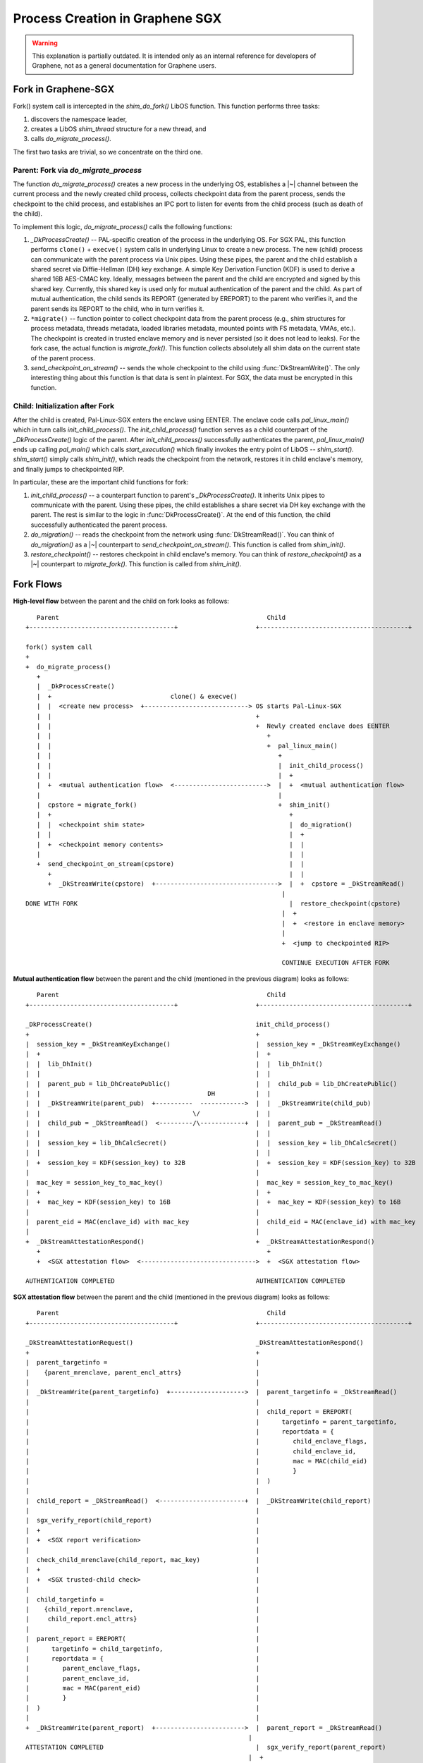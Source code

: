 Process Creation in Graphene SGX
================================

.. warning::

   This explanation is partially outdated. It is intended only as an internal
   reference for developers of Graphene, not as a general documentation for
   Graphene users.

.. highlight:: text

Fork in Graphene-SGX
--------------------

Fork() system call is intercepted in the `shim_do_fork()` LibOS function.
This function performs three tasks:

#. discovers the namespace leader,
#. creates a LibOS `shim_thread` structure for a new thread, and
#. calls `do_migrate_process()`.

The first two tasks are trivial, so we concentrate on the third one.


Parent: Fork via `do_migrate_process`
^^^^^^^^^^^^^^^^^^^^^^^^^^^^^^^^^^^^^
The function `do_migrate_process()` creates a new process in the
underlying OS, establishes a |~| channel between the current process and the
newly created child process, collects checkpoint data from the parent process,
sends the checkpoint to the child process, and establishes an IPC port to listen
for events from the child process (such as death of the child).

To implement this logic, `do_migrate_process()` calls the following
functions:

#. `_DkProcessCreate()` -- PAL-specific creation of the process in the
   underlying OS. For SGX PAL, this function performs ``clone()`` + ``execve()``
   system calls in underlying Linux to create a new process. The new (child)
   process can communicate with the parent process via Unix pipes. Using these
   pipes, the parent and the child establish a shared secret via Diffie-Hellman
   (DH) key exchange. A simple Key Derivation Function (KDF) is used to derive
   a shared 16B AES-CMAC key. Ideally, messages between the parent and the child
   are encrypted and signed by this shared key. Currently, this shared key is
   used only for mutual authentication of the parent and the child. As part of
   mutual authentication, the child sends its REPORT (generated by EREPORT) to
   the parent who verifies it, and the parent sends its REPORT to the child, who
   in turn verifies it.

#. ``*migrate()`` -- function pointer to collect checkpoint data from the parent
   process (e.g., shim structures for process metadata, threads metadata, loaded
   libraries metadata, mounted points with FS metadata, VMAs, etc.). The
   checkpoint is created in trusted enclave memory and is never persisted (so it
   does not lead to leaks). For the fork case, the actual function is
   `migrate_fork()`. This function collects absolutely all shim data on
   the current state of the parent process.

#. `send_checkpoint_on_stream()` -- sends the whole checkpoint to the
   child using :func:`DkStreamWrite()`. The only interesting thing about this
   function is that data is sent in plaintext. For SGX, the data must be
   encrypted in this function.


Child: Initialization after Fork
^^^^^^^^^^^^^^^^^^^^^^^^^^^^^^^^
After the child is created, Pal-Linux-SGX enters the enclave using EENTER. The
enclave code calls `pal_linux_main()` which in turn calls
`init_child_process()`. The `init_child_process()` function serves
as a child counterpart of the `_DkProcessCreate()` logic of the parent.
After `init_child_process()` successfully authenticates the parent,
`pal_linux_main()` ends up calling `pal_main()` which calls
`start_execution()` which finally invokes the entry point of LibOS --
`shim_start()`. `shim_start()` simply calls `shim_init()`,
which reads the checkpoint from the network, restores it in child enclave's
memory, and finally jumps to checkpointed RIP.

In particular, these are the important child functions for fork:

#. `init_child_process()` -- a counterpart function to parent's
   `_DkProcessCreate()`. It inherits Unix pipes to communicate with the parent.
   Using these pipes, the child establishes a share secret via DH key exchange
   with the parent. The rest is similar to the logic in
   :func:`DkProcessCreate()`. At the end of this function, the child
   successfully authenticated the parent process.

#. `do_migration()` -- reads the checkpoint from the network using
   :func:`DkStreamRead()`. You can think of `do_migration()` as
   a |~| counterpart to `send_checkpoint_on_stream()`. This function is
   called from `shim_init()`.

#. `restore_checkpoint()` -- restores checkpoint in child enclave's
   memory. You can think of `restore_checkpoint()` as a |~| counterpart
   to `migrate_fork()`. This function is called from `shim_init()`.


Fork Flows
----------

**High-level flow** between the parent and the child on fork looks as follows::

      Parent                                                        Child
   +---------------------------------------+                     +----------------------------------------+

   fork() system call
   +
   +  do_migrate_process()
      +
      |  _DkProcessCreate()
      |  +                                clone() & execve()
      |  |  <create new process>  +----------------------------> OS starts Pal-Linux-SGX
      |  |                                                       +
      |  |                                                       +  Newly created enclave does EENTER
      |  |                                                          +
      |  |                                                          +  pal_linux_main()
      |  |                                                             +
      |  |                                                             |  init_child_process()
      |  |                                                             |  +
      |  +  <mutual authentication flow>  <------------------------->  |  +  <mutual authentication flow>
      |                                                                |
      |  cpstore = migrate_fork()                                      +  shim_init()
      |  +                                                                +
      |  |  <checkpoint shim state>                                       |  do_migration()
      |  |                                                                |  +
      |  +  <checkpoint memory contents>                                  |  |
      |                                                                   |  |
      +  send_checkpoint_on_stream(cpstore)                               |  |
         +                                                                |  |
         +  _DkStreamWrite(cpstore)  +--------------------------------->  |  +  cpstore = _DkStreamRead()
                                                                        |
   DONE WITH FORK                                                         |  restore_checkpoint(cpstore)
                                                                        |  +
                                                                        |  +  <restore in enclave memory>
                                                                        |
                                                                        +  <jump to checkpointed RIP>

                                                                        CONTINUE EXECUTION AFTER FORK

**Mutual authentication flow** between the parent and the child (mentioned in
the previous diagram) looks as follows::

      Parent                                                        Child
   +---------------------------------------+                     +----------------------------------------+

   _DkProcessCreate()                                            init_child_process()
   +                                                             +
   |  session_key = _DkStreamKeyExchange()                       |  session_key = _DkStreamKeyExchange()
   |  +                                                          |  +
   |  |  lib_DhInit()                                            |  |  lib_DhInit()
   |  |                                                          |  |
   |  |  parent_pub = lib_DhCreatePublic()                       |  |  child_pub = lib_DhCreatePublic()
   |  |                                             DH           |  |
   |  |  _DkStreamWrite(parent_pub)  +----------  ------------>  |  |  _DkStreamWrite(child_pub)
   |  |                                         \/               |  |
   |  |  child_pub = _DkStreamRead()  <---------/\------------+  |  |  parent_pub = _DkStreamRead()
   |  |                                                          |  |
   |  |  session_key = lib_DhCalcSecret()                        |  |  session_key = lib_DhCalcSecret()
   |  |                                                          |  |
   |  +  session_key = KDF(session_key) to 32B                   |  +  session_key = KDF(session_key) to 32B
   |                                                             |
   |  mac_key = session_key_to_mac_key()                         |  mac_key = session_key_to_mac_key()
   |  +                                                          |  +
   |  +  mac_key = KDF(session_key) to 16B                       |  +  mac_key = KDF(session_key) to 16B
   |                                                             |
   |  parent_eid = MAC(enclave_id) with mac_key                  |  child_eid = MAC(enclave_id) with mac_key
   |                                                             |
   +  _DkStreamAttestationRespond()                              +  _DkStreamAttestationRespond()
      +                                                             +
      +  <SGX attestation flow>  <------------------------------->  +  <SGX attestation flow>

   AUTHENTICATION COMPLETED                                      AUTHENTICATION COMPLETED

**SGX attestation flow** between the parent and the child (mentioned in the
previous diagram) looks as follows::

      Parent                                                        Child
   +---------------------------------------+                     +----------------------------------------+

   _DkStreamAttestationRequest()                                 _DkStreamAttestationRespond()
   +                                                             +
   |  parent_targetinfo =                                        |
   |    {parent_mrenclave, parent_encl_attrs}                    |
   |                                                             |
   |  _DkStreamWrite(parent_targetinfo)  +-------------------->  |  parent_targetinfo = _DkStreamRead()
   |                                                             |
   |                                                             |  child_report = EREPORT(
   |                                                             |      targetinfo = parent_targetinfo,
   |                                                             |      reportdata = {
   |                                                             |         child_enclave_flags,
   |                                                             |         child_enclave_id,
   |                                                             |         mac = MAC(child_eid)
   |                                                             |         }
   |                                                             |  )
   |                                                             |
   |  child_report = _DkStreamRead()  <-----------------------+  |  _DkStreamWrite(child_report)
   |                                                             |
   |  sgx_verify_report(child_report)                            |
   |  +                                                          |
   |  +  <SGX report verification>                               |
   |                                                             |
   |  check_child_mrenclave(child_report, mac_key)               |
   |  +                                                          |
   |  +  <SGX trusted-child check>                               |
   |                                                             |
   |  child_targetinfo =                                         |
   |    {child_report.mrenclave,                                 |
   |     child_report.encl_attrs}                                |
   |                                                             |
   |  parent_report = EREPORT(                                   |
   |      targetinfo = child_targetinfo,                         |
   |      reportdata = {                                         |
   |         parent_enclave_flags,                               |
   |         parent_enclave_id,                                  |
   |         mac = MAC(parent_eid)                               |
   |         }                                                   |
   |  )                                                          |
   |                                                             |
   +  _DkStreamWrite(parent_report)  +------------------------>  |  parent_report = _DkStreamRead()
                                                               |
   ATTESTATION COMPLETED                                         |  sgx_verify_report(parent_report)
                                                               |  +
                                                               |  +  <SGX report verification>
                                                               |
                                                               |  check_parent_mrenclave(parent_report, mac_key)
                                                               |  +
                                                               +  +  <SGX trusted-parent check>

                                                               ATTESTATION COMPLETED

(The current source code contains `att` -- the attestation structure describing
the child/parent process. This `att` wrapper around SGX report is redundant. In
the diagram above, it is omitted.)


**SGX report verification** logic (mentioned in the previous diagram) looks as
follows::

      Parent and child
   +---------------------------------------------------------+

   sgx_verify_report(report)
   +
   |  report_key = EGETKEY(keyrequest = {
   |                         keyname = REPORT_KEY,
   |                         keyid   = report.keyid})
   |
   |  check_mac = MAC(all report except keyid) with report_key
   |
   |  check_mac == report.mac ?
   |    +-------------------------------------------------+
   |    |  Proof that received report was generated by    |
   |    |  the legitimate (and same) SGX machine.         |
   |    |  Report fields can be trusted (e.g., MRENCLAVE) |
   +    +-------------------------------------------------+

   REPORT VERIFIED

**SGX trusted-child / trusted-parent check** (mentioned in the previous diagram)
looks as follows::

      Parent                                                        Child
   +---------------------------------------------------+         +---------------------------------------------------+

   check_child_mrenclave(child_report, mac_key)                  check_parent_mrenclave(parent_report, mac_key)
   +                                                             +
   |  check_child_eid = MAC(                                     |  check_parent_eid = MAC(
   |      child_report.reportdata.child_enclave_id)              |      parent_report.reportdata.parent_enclave_id)
   |      with mac_key                                           |      with mac_key
   |                                                             |
   |  check_child_eid == child_report.reportdata.mac ?           |  check_parent_eid == parent_report.reportdata.mac ?
   |    +---------------------------------------------+          |    +---------------------------------------------+
   |    |  Proof that the child posseses the same     |          |    |  Proof that the parent posseses the same    |
   |    |  shared key (derived from DH key exchange)  |          |    |  shared key (derived from DH key exchange)  |
   |    +---------------------------------------------+          |    +---------------------------------------------+
   |                                                             |
   |  child_report.mrenclave == parent_mrenclave ?               +  <MISSING: need a check that the parent is trusted>
   |
   |  OR                                                         TRUSTED-PARENT CHECK COMPLETED
   |
   |  child_report.mrenclave IN trusted_children ?
   |    +----------------------------------------------+
   |    |  Proof that child is either the same enclave |
   |    |  or one of the trusted children enclaves     |
   |    |  specified in the manifest                   |
   +    +----------------------------------------------+

   TRUSTED-CHILD CHECK COMPLETED

Notes for the above diagrams:

- Diffie-Hellman is implemented using mbedTLS primitives. The configuration
  parameters are MBEDTLS_DHM_RFC3526_MODP_2048_P,
  MBEDTLS_DHM_RFC3526_MODP_2048_G, DH_SIZE=256.

- The Key Derivation Function (KDF) used here is very simple: it XORs 32B/16B
  chunks of the input key to produce a 32B/16B output key. This KDF is weak.

- The MAC function is actually AES-CMAC of mbedTLS. For the 16B mac-key, it uses
  the MBEDTLS_CIPHER_AES_128_ECB cipher. The format in the diagram is `MAC(data1
  || data2) with mac-key`.

- `enclave_id` is the Enclave Identifier -- a 64-bit random number generated as
  part of the app initialization inside SGX enclave. Thus, `enclave_id` is
  dynamic and unique per enclave instance (in contrast to MRENCLAVE).
  `enclave_id` is needed to distinguish between two instance of the same enclave
  image. Also, `enclave_id` is needed to protect against replay attacks.

- SGX report produced by EREPORT contains: enclave's MRENCLAVE, MRSIGNER,
  ISVPRODID, ISVSVN, CPUSVN, and attributes (all copy-pasted from enclave's
  SECS), as well as a nonce keyid (randomly-generated by EREPORT), and
  reportdata (copy-pasted from input reportdata). All fields in the report are
  MACed, except for keyid. The report also contains the MAC itself.


Open Issues
-----------

- There is *no* encryption at any moment of the fork protocol. For example, the
  complete checkpoint is passed to the child in plaintext. Ideally, the
  pipe/stream between the parent and the child must be always encrypted as soon
  as the shared DH key is established. This would require changes in the SGX
  PAL's implementation of `DkStreamWrite()`, `DkStreamRead()`, etc.

- Currently used KDF is weak. It is not clear whether this weakens the generated
  MACs. Can the attacker reconstruct `mac-key` by observing the passed MACed
  (`child_report.reportdata.mac` and `parent_report.reportdata.mac`)? Also, the
  double use of KDF is strange: first the 128B DH key is KDFed to 32B, and then
  again to 16B.

- The missing trusted-parent-enclave check in `check_parent_mrenclave()` opens
  an attack vector. The attacker can start a malicious enclave which spawns
  a benign child (by tweaking untrusted PAL's logic in the child process). This
  malicious enclave is happily authenticated by the child. Now there exists
  a communication channel between the attacker-controlled malicious enclave and
  the victim child.

- It is not clear if the current check in `check_child_mrenclave()` and
  `check_parent_mrenclave()` is sufficient to protect against replay attacks.
  (Can the attacker actually do anything malicious with stale messages from the
  old child or parent?) Ideally, we want both the parent and the child to
  challenge each other using a cryptographic nonce (the nonce can simply be the
  enclave ID?).

- Performance optimization: to reduce latency of fork, the authentication
  process can run in parallel with `migrate_fork()`. Currently, the parent first
  waits to finish the authentication of the child and then starts collecting the
  checkpoint.


Appendix A: Source Files
------------------------

Parent:

- `shim_do_fork()`: `LibOS/shim/src/sys/shim_fork.c`
- `do_migrate_process()`: `LibOS/shim/src/shim_checkpoint.c`
- `_DkProcessCreate()`: `Pal/src/host/Linux-SGX/db_process.c`
- `migrate_fork()`: `LibOS/shim/src/sys/shim_fork.c`
- `send_checkpoint_on_stream()`: `LibOS/shim/src/shim_checkpoint.c`

Child:

- `init_child_process()`: `Pal/src/host/Linux-SGX/db_process.c`
- `do_migration()`: `LibOS/shim/src/shim_checkpoint.c`
- `restore_checkpoint()`: `LibOS/shim/src/shim_checkpoint.c`
